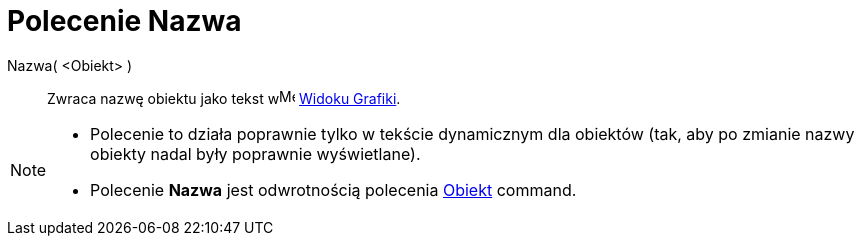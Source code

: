 = Polecenie Nazwa
:page-en: commands/Name
ifdef::env-github[:imagesdir: /en/modules/ROOT/assets/images]

Nazwa( <Obiekt> )::
  Zwraca nazwę obiektu jako tekst wimage:16px-Menu_view_graphics.svg.png[Menu view
  graphics.svg,width=16,height=16] xref:/Widok_Grafiki.adoc[Widoku Grafiki].

[NOTE]
====

* Polecenie to działa poprawnie tylko w tekście dynamicznym dla obiektów (tak, aby po zmianie nazwy obiekty nadal były poprawnie wyświetlane).
* Polecenie *Nazwa* jest odwrotnością polecenia xref:/commands/Obiekt.adoc[Obiekt] command.

====
